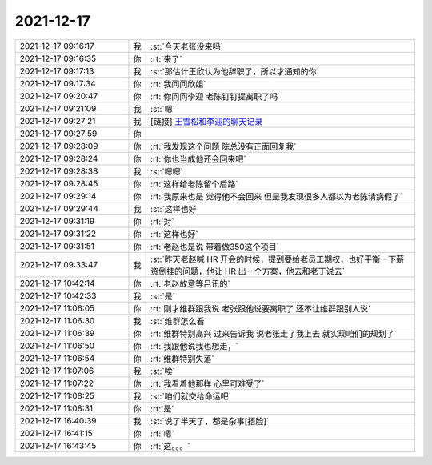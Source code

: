 2021-12-17
-------------

.. list-table::
   :widths: 25, 1, 60

   * - 2021-12-17 09:16:17
     - 我
     - :st:`今天老张没来吗`
   * - 2021-12-17 09:16:35
     - 你
     - :rt:`来了`
   * - 2021-12-17 09:17:13
     - 我
     - :st:`那估计王欣认为他辞职了，所以才通知的你`
   * - 2021-12-17 09:17:34
     - 你
     - :rt:`我问问欣姐`
   * - 2021-12-17 09:20:47
     - 你
     - :rt:`你问问李迎 老陈钉钉提离职了吗`
   * - 2021-12-17 09:21:09
     - 我
     - :st:`嗯`
   * - 2021-12-17 09:27:21
     - 我
     - [链接] `王雪松和李迎的聊天记录 <https://support.weixin.qq.com/cgi-bin/mmsupport-bin/readtemplate?t=page/favorite_record__w_unsupport>`_
   * - 2021-12-17 09:27:59
     - 你
     - .. image:: /images/389965.jpg
          :width: 100px
   * - 2021-12-17 09:28:09
     - 你
     - :rt:`我发现这个问题 陈总没有正面回复我`
   * - 2021-12-17 09:28:24
     - 你
     - :rt:`你也当成他还会回来吧`
   * - 2021-12-17 09:28:38
     - 我
     - :st:`嗯嗯`
   * - 2021-12-17 09:28:45
     - 你
     - :rt:`这样给老陈留个后路`
   * - 2021-12-17 09:29:14
     - 你
     - :rt:`我原来也是 觉得他不会回来 但是我发现很多人都以为老陈请病假了`
   * - 2021-12-17 09:29:44
     - 我
     - :st:`这样也好`
   * - 2021-12-17 09:31:19
     - 你
     - :rt:`对`
   * - 2021-12-17 09:31:22
     - 你
     - :rt:`这样也好`
   * - 2021-12-17 09:31:51
     - 你
     - :rt:`老赵也是说 带着做350这个项目`
   * - 2021-12-17 09:33:47
     - 我
     - :st:`昨天老赵喊 HR 开会的时候，提到要给老员工期权，也好平衡一下薪资倒挂的问题，他让 HR 出一个方案，他去和老丁说去`
   * - 2021-12-17 10:42:14
     - 你
     - :rt:`老赵故意等吕讯的`
   * - 2021-12-17 10:42:33
     - 我
     - :st:`是`
   * - 2021-12-17 11:06:05
     - 你
     - :rt:`刚才维群跟我说 老张跟他说要离职了 还不让维群跟别人说`
   * - 2021-12-17 11:06:30
     - 我
     - :st:`维群怎么看`
   * - 2021-12-17 11:06:39
     - 你
     - :rt:`维群特别高兴 过来告诉我 说老张走了我上去 就实现咱们的规划了`
   * - 2021-12-17 11:06:50
     - 你
     - :rt:`我跟他说我也想走，`
   * - 2021-12-17 11:06:54
     - 你
     - :rt:`维群特别失落`
   * - 2021-12-17 11:07:06
     - 我
     - :st:`唉`
   * - 2021-12-17 11:07:22
     - 你
     - :rt:`我看着他那样 心里可难受了`
   * - 2021-12-17 11:08:25
     - 我
     - :st:`咱们就交给命运吧`
   * - 2021-12-17 11:08:31
     - 你
     - :rt:`是`
   * - 2021-12-17 16:40:39
     - 我
     - :st:`说了半天了，都是杂事[捂脸]`
   * - 2021-12-17 16:41:15
     - 你
     - :rt:`嗯`
   * - 2021-12-17 16:43:45
     - 你
     - :rt:`这。。。`